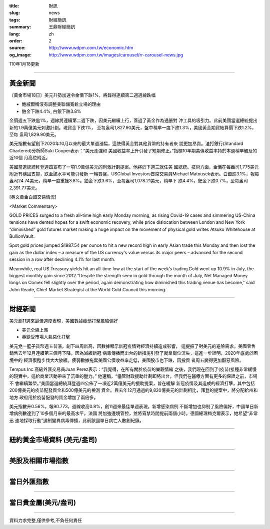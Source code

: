 :title: 財訊
:slug: news
:tags: 財經簡訊
:summary: 王鼎財經簡訊
:lang: zh
:order: 2
:source: http://www.wdpm.com.tw/economic.htm
:og_image: http://www.wdpm.com.tw/images/carousel/rr-carousel-news.jpg

110年1月18更新

----

黃金新聞
++++++++

〔黃金市場18日〕美元升勢加速令金價下跌1%，將錄得連續第二週週線跌幅

* 鮑威爾稱沒有調整美聯儲寬鬆立場的理由
* 鉑金下跌4.4%, 白銀下跌3.8%

金價週五下跌逾1%，週線將連續第二週下跌，因美元繼續上行，蓋過了黃金作為通脹對
沖工具的吸引力。此前美國當選總統提出新的1.9萬億美元刺激計劃。現貨金下跌1%，
至每盎司1,827.90美元，盤中稍早一度下跌1.3%，美國黃金期貨結算價下跌1.2%，至每
盎司1,829.90美元。

美元指數有望創下2020年10月以來的最大單週漲幅，這使得黃金對其他貨幣的持有者來
說更加昂貴。渣打銀行(Standard Chartered)分析師Suki Cooper表示：“美元走強和
美國收益率上升引發了短期修正。”指標10年期美債收益率持於本週稍早觸及的近10個
月高位附近。

美國當選總統拜登週四宣布了一項1.9萬億美元的刺激計劃提案。他將於下週三就任美
國總統。技術方面，金價在每盎司1,775美元附近有穩固支撐，跌至該水平可能引發新
一輪買盤，USGlobal Investors首席交易員Michael Matousek表示。白銀跌3.1%，報每
盎司24.74美元，稍早一度重挫3.8%。鉑金下跌3.6%，至每盎司1,078.21美元，稍早下
跌4.4%，鈀金下跌0.7%，至每盎司2,391.77美元。






















[英文黃金白銀交易情況]

<Market Commentary>

GOLD PRICES surged to a fresh all-time high early Monday morning, as 
rising Covid-19 cases and simmering US-China tensions have dented hopes 
for a swift economic recovery, while price dislocation between London and 
New York “diminished” gold futures market making a huge impact on the 
movement of physical gold writes Atsuko Whitehouse at BullionVault.
 
Spot gold prices jumped $1987.54 per ounce to hit a new record high in 
early Asian trade this Monday and then lost the gain as the dollar 
index – a measure of the US currency's value versus its major 
peers – advanced for the second session in a row after declining 4.1% 
for last month.
 
Meanwhile, real US Treasury yields hit an all-time low at the start of 
the week’s trading.Gold went up 10.9% in July, the biggest monthly gain 
since 2012.“Despite the strength seen in gold through the month of July, 
Net Managed Money longs on Comex fell slightly over the period, again 
demonstrating how diminished this trading venue has become,” said John 
Reade, Chief Market Strategist at the World Gold Council this morning.

----

財經新聞
++++++++
美元創11週來最佳週度表現，美國數據疲弱打擊風險偏好

* 美元全線上漲
* 英鎊受市場人氣惡化打擊

美元兌一籃子貨幣週五普漲，創下四周新高，因數據顯示新冠疫情對經濟持續造成影響，
這提振了對美元的避險需求。美國零售銷售去年12月連續第三個月下降，因為減緩新冠
病毒傳播而出台的新措施引發了就業崗位流失，這進一步證明，2020年底處於困境中的
經濟復甦步伐大大放緩。疲弱數據拖累美國公債收益率走低，美國股市也下跌，因投資
者周五變得更加厭惡風險。

Tempus Inc.高級外匯交易員Juan Perez表示：“我覺得，在所有關於疫苗的樂觀情緒
之後，我們現在回到了(疫苗)接種非常緩慢的現實中，這給商業活動帶來了沉重的壓力。”
他還稱，“儘管財政援助計劃即將出台，但我們在醫療方面有更多的保證之前，市場不
會繼續繁榮。”美國當選總統拜登週四公佈了一項近2萬億美元的援助提案，旨在緩解
新冠疫情及其造成的經濟打擊，其中包括200億美元的疫苗配發資金和500億美元的檢測
資金。與去年12月通過的9,820億美元的計劃相比，拜登的提案中，將分配給州和地方
政府用於疫苗配發的資金增加了兩倍多。

美元指數升0.56%，報90.773，週線收高0.8%，創11週來最佳單週表現。新增感染病例
不斷增加也抑制了風險偏好，中國單日新增病例數達到了10多個月來的最高水平。法國
將加強邊境管控，並將宵禁時間提前兩個小時。德國總理梅克爾表示，她希望“非常迅
速地採取行動”遏制變異病毒傳播，此前該國單日病亡人數創紀錄。


















----

紐約黃金市場資料 (美元/盎司)
++++++++++++++++++++++++++++

.. raw:: html

  <A HREF="http://www.kitco.com/connecting.html">
  <IMG SRC="http://www.kitconet.com/images/quotes_4b2.gif" BORDER="0" ALT="[Most Recent Quotes from www.kitco.com]">
  </A>

----

美股及相關市場指數
++++++++++++++++++

.. raw:: html

  <!-- TradingView Widget BEGIN -->
  <div class="tradingview-widget-container">
    <div class="tradingview-widget-container__widget"></div>
    <div class="tradingview-widget-copyright"><a href="https://tw.tradingview.com/markets/indices/" rel="noopener" target="_blank"><span class="blue-text">指數行情</span></a>由TradingView提供</div>
    <script type="text/javascript" src="https://s3.tradingview.com/external-embedding/embed-widget-market-quotes.js" async>
    {
    "title": "指數",
    "width": 770,
    "height": 450,
    "locale": "zh_TW",
    "symbolsGroups": [
      {
        "name": "美國和加拿大",
        "symbols": [
          {
            "name": "FOREXCOM:SPXUSD",
            "displayName": "標準普爾500"
          },
          {
            "name": "FOREXCOM:NSXUSD",
            "displayName": "納斯達克100指數"
          },
          {
            "name": "CME_MINI:ES1!",
            "displayName": "E-迷你 標普指數期貨"
          },
          {
            "name": "INDEX:DXY",
            "displayName": "美元指數"
          },
          {
            "name": "FOREXCOM:DJI",
            "displayName": "道瓊斯 30"
          }
        ]
      },
      {
        "name": "歐洲",
        "symbols": [
          {
            "name": "INDEX:SX5E",
            "displayName": "歐元藍籌50"
          },
          {
            "name": "FOREXCOM:UKXGBP",
            "displayName": "富時100"
          },
          {
            "name": "INDEX:DEU30",
            "displayName": "德國DAX指數"
          },
          {
            "name": "INDEX:CAC40",
            "displayName": "法國 CAC 40 指數"
          },
          {
            "name": "INDEX:SMI"
          }
        ]
      },
      {
        "name": "亞太",
        "symbols": [
          {
            "name": "INDEX:NKY",
            "displayName": "日經225"
          },
          {
            "name": "INDEX:HSI",
            "displayName": "恆生"
          },
          {
            "name": "BSE:SENSEX",
            "displayName": "印度孟買指數"
          },
          {
            "name": "BSE:BSE500"
          },
          {
            "name": "INDEX:KSIC",
            "displayName": "韓國Kospi綜合指數"
          }
        ]
      }
    ],
    "colorTheme": "light"
  }
    </script>
  </div>
  <!-- TradingView Widget END -->

----

當日外匯指數
++++++++++++

.. raw:: html

  <!-- TradingView Widget BEGIN -->
  <div class="tradingview-widget-container">
    <div class="tradingview-widget-container__widget"></div>
    <div class="tradingview-widget-copyright"><a href="https://tw.tradingview.com/markets/currencies/forex-cross-rates/" rel="noopener" target="_blank"><span class="blue-text">外匯匯率</span></a>由TradingView提供</div>
    <script type="text/javascript" src="https://s3.tradingview.com/external-embedding/embed-widget-forex-cross-rates.js" async>
    {
    "width": "100%",
    "height": "100%",
    "currencies": [
      "EUR",
      "USD",
      "JPY",
      "GBP",
      "CNY",
      "TWD"
    ],
    "isTransparent": false,
    "colorTheme": "light",
    "locale": "zh_TW"
  }
    </script>
  </div>
  <!-- TradingView Widget END -->

----

當日貴金屬(美元/盎司)
+++++++++++++++++++++

.. raw:: html 

  <A HREF="http://www.kitco.com/connecting.html">
  <IMG SRC="http://www.kitconet.com/images/quotes_7a.gif" BORDER="0" ALT="[Most Recent Quotes from www.kitco.com]">
  </A>

----

資料力求完整,僅供參考,不負任何責任

